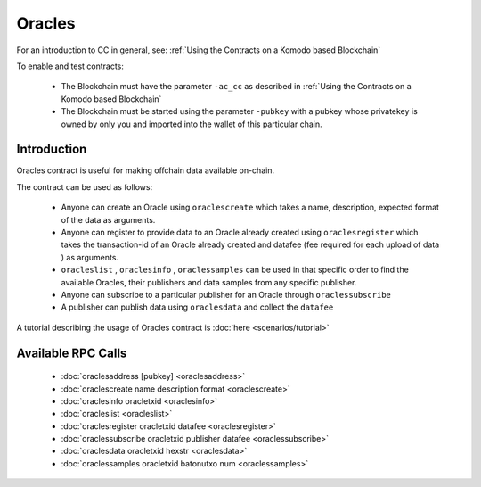 *******
Oracles
*******

For an introduction to CC in general, see: :ref:`Using the Contracts on a Komodo based Blockchain`

To enable and test contracts:

    * The Blockchain must have the parameter ``-ac_cc`` as described in :ref:`Using the Contracts on a Komodo based Blockchain`
    * The Blockchain must be started using the parameter ``-pubkey`` with a pubkey whose privatekey is owned by only you and imported into the wallet of this particular chain.

Introduction
============

Oracles contract is useful for making offchain data available on-chain. 

The contract can be used as follows:

    * Anyone can create an Oracle using ``oraclescreate`` which takes a name, description, expected format of the data as arguments.
    * Anyone can register to provide data to an Oracle already created using ``oraclesregister`` which takes the transaction-id of an Oracle already created and datafee (fee required for each upload of data ) as arguments.
    * ``oracleslist`` , ``oraclesinfo`` , ``oraclessamples`` can be used in that specific order to find the available Oracles, their publishers and data samples from any specific publisher.  
    * Anyone can subscribe to a particular publisher for an Oracle through ``oraclessubscribe``
    * A publisher can publish data using ``oraclesdata`` and collect the ``datafee`` 

A tutorial describing the usage of Oracles contract is :doc:`here <scenarios/tutorial>`

.. _oracles-rpc:

Available RPC Calls
===================

    * :doc:`oraclesaddress [pubkey] <oraclesaddress>`
    * :doc:`oraclescreate name description format <oraclescreate>`
    * :doc:`oraclesinfo oracletxid <oraclesinfo>`
    * :doc:`oracleslist <oracleslist>`
    * :doc:`oraclesregister oracletxid datafee <oraclesregister>`
    * :doc:`oraclessubscribe oracletxid publisher datafee <oraclessubscribe>`
    * :doc:`oraclesdata oracletxid hexstr <oraclesdata>`
    * :doc:`oraclessamples oracletxid batonutxo num <oraclessamples>`

